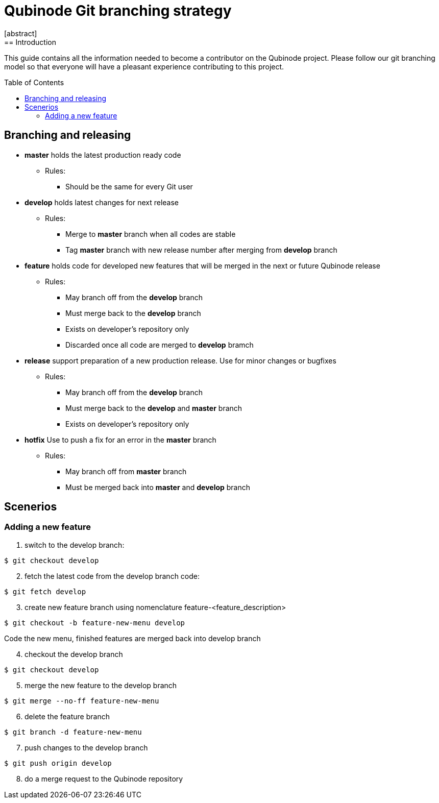 // NOTE: Qubinode git branching strategey 
= Qubinode Git branching  strategy
:toc: preamble
:numbered!:
[abstract]
== Introduction

This guide contains all the information needed to become a contributor on the Qubinode project. Please follow our git branching model so that everyone will have a pleasant experience contributing to this project.

== Branching and releasing

- *master* holds the latest production ready code
* Rules:
** Should be the same for every Git user

- *develop* holds latest changes for next release
* Rules:
** Merge to *master*  branch when all codes are stable 
** Tag *master* branch with new release number after merging from *develop* branch


- *feature* holds code for developed new features that will be merged in the next or future Qubinode release
* Rules:
** May branch off from the *develop* branch
** Must merge back to the *develop* branch
** Exists on developer's repository only
** Discarded once all code are merged to *develop* bramch

- *release* support preparation of a new production release. Use for minor changes or bugfixes 
* Rules:
** May branch off from the *develop* branch
** Must merge back to the *develop* and *master* branch
** Exists on developer's repository only

- *hotfix* Use to push a fix for an error in the *master* branch
* Rules:
** May branch off from *master* branch
** Must be merged back into *master* and *develop* branch

== Scenerios
=== Adding a new feature
[start=1]
. switch to the develop branch:
....
$ git checkout develop
....
[start=2]
. fetch the latest code from the develop branch code:
....
$ git fetch develop
....
[start=3]
. create new feature branch using nomenclature feature-<feature_description>
....
$ git checkout -b feature-new-menu develop
....

Code the new menu, finished features are merged back into develop branch
[start=4]
. checkout the develop branch
....
$ git checkout develop
....
[start=5]
. merge the new feature to the develop branch
....
$ git merge --no-ff feature-new-menu
....
[start=6]
. delete the feature branch
....
$ git branch -d feature-new-menu
....
[start=7]
. push changes to the develop branch
....
$ git push origin develop
....
[start=8]
. do a merge request to the Qubinode repository
